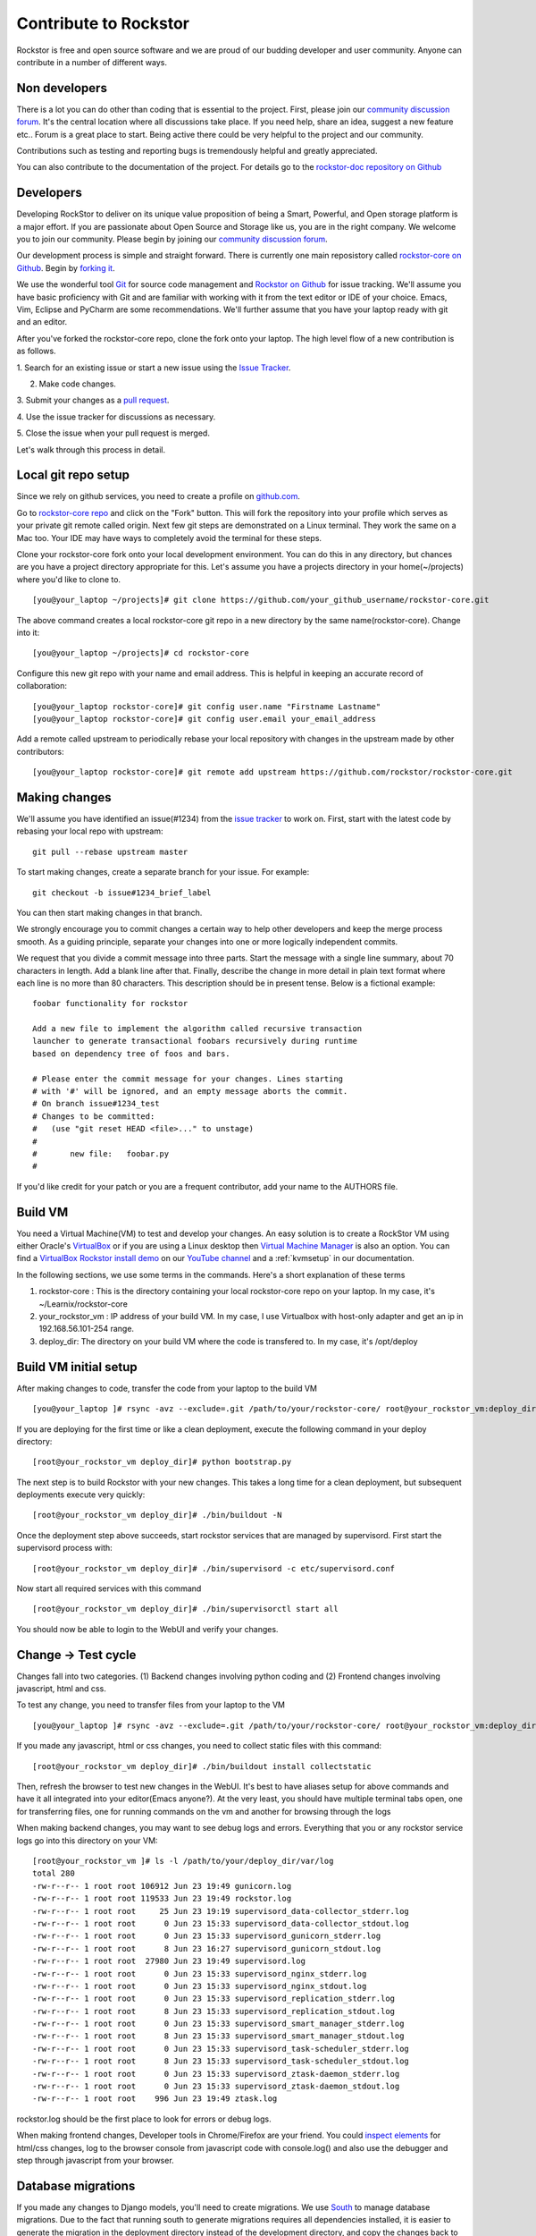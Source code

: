 
.. _contributetorockstor:

Contribute to Rockstor
======================

Rockstor is free and open source software and we are proud of our budding
developer and user community. Anyone can contribute in a number of different ways.

.. _storageexperts:

Non developers
---------------

There is a lot you can do other than coding that is essential to the
project. First, please join our `community discussion forum
<http://forum.rockstor.com>`_. It's the central location where all discussions
take place. If you need help, share an idea, suggest a new feature etc.. Forum
is a great place to start. Being active there could be very helpful to the
project and our community.

Contributions such as testing and reporting bugs is tremendously helpful and
greatly appreciated.

You can also contribute to the documentation of the project. For details go to
the `rockstor-doc repository on Github
<https://github.com/rockstor/rockstor-doc>`_

.. _developers:

Developers
----------

Developing RockStor to deliver on its unique value proposition of being a
Smart, Powerful, and Open storage platform is a major effort. If you are
passionate about Open Source and Storage like us, you are in the right
company. We welcome you to join our community. Please begin by joining our
`community discussion forum <http://forum.rockstor.com>`_.

Our development process is simple and straight forward. There is currently one
main reposistory called `rockstor-core on Github
<https://github.com/rockstor/rockstor-core>`_. Begin by `forking it
<https://github.com/rockstor/rockstor-core#fork-destination-box>`_.

We use the wonderful tool `Git <http://git-scm.com/>`_ for source code
management and `Rockstor on Github <https://github.com/rockstor>`_ for issue
tracking. We'll assume you have basic proficiency with Git and are familiar
with working with it from the text editor or IDE of your choice. Emacs, Vim,
Eclipse and PyCharm are some recommendations. We'll further assume that you
have your laptop ready with git and an editor.

After you've forked the rockstor-core repo, clone the fork onto your
laptop. The high level flow of a new contribution is as follows.

1. Search for an existing issue or start a new issue using the `Issue
Tracker <https://github.com/organizations/rockstor/dashboard/issues>`_.

2. Make code changes.

3. Submit your changes as a `pull request
<https://help.github.com/articles/using-pull-requests>`_.

4. Use the issue tracker for discussions as
necessary.

5. Close the issue when your pull request is
merged.

Let's walk through this process in detail.

Local git repo setup
--------------------

Since we rely on github services, you need to create a profile on `github.com
<https://github.com/>`_.

Go to `rockstor-core repo <https://github.com/rockstor/rockstor-core>`_ and
click on the "Fork" button. This will fork the repository into your profile
which serves as your private git remote called origin. Next few git steps are
demonstrated on a Linux terminal. They work the same on a Mac too. Your IDE
may have ways to completely avoid the terminal for these steps.

Clone your rockstor-core fork onto your local development environment. You can
do this in any directory, but chances are you have a project directory
appropriate for this. Let's assume you have a projects directory in your
home(~/projects) where you'd like to clone to. ::

        [you@your_laptop ~/projects]# git clone https://github.com/your_github_username/rockstor-core.git

The above command creates a local rockstor-core git repo in a new directory by
the same name(rockstor-core). Change into it::

        [you@your_laptop ~/projects]# cd rockstor-core

Configure this new git repo with your name and email address. This is helpful in
keeping an accurate record of collaboration::

        [you@your_laptop rockstor-core]# git config user.name "Firstname Lastname"
        [you@your_laptop rockstor-core]# git config user.email your_email_address

Add a remote called upstream to periodically rebase your local repository with
changes in the upstream made by other contributors::

        [you@your_laptop rockstor-core]# git remote add upstream https://github.com/rockstor/rockstor-core.git


Making changes
--------------

We'll assume you have identified an issue(#1234) from the `issue tracker
<https://github.com/rockstor/rockstor-core/issues>`_ to work on. First, start
with the latest code by rebasing your local repo with upstream::

        git pull --rebase upstream master

To start making changes, create a separate branch for your issue. For example::

        git checkout -b issue#1234_brief_label

You can then start making changes in that branch.

We strongly encourage you to commit changes a certain way to help other
developers and keep the merge process smooth. As a guiding principle, separate
your changes into one or more logically independent commits.

We request that you divide a commit message into three parts. Start the message
with a single line summary, about 70 characters in length. Add a blank line
after that. Finally, describe the change in more detail in plain text format
where each line is no more than 80 characters. This description should be in
present tense. Below is a fictional example::

        foobar functionality for rockstor

        Add a new file to implement the algorithm called recursive transaction
        launcher to generate transactional foobars recursively during runtime
        based on dependency tree of foos and bars.

        # Please enter the commit message for your changes. Lines starting
        # with '#' will be ignored, and an empty message aborts the commit.
        # On branch issue#1234_test
        # Changes to be committed:
        #   (use "git reset HEAD <file>..." to unstage)
        #
        #       new file:   foobar.py
        #

If you'd like credit for your patch or you are a frequent contributor, add your
name to the AUTHORS file.

Build VM
--------

You need a Virtual Machine(VM) to test and develop your changes. An easy solution
is to create a RockStor VM using either Oracle's `VirtualBox
<https://www.virtualbox.org/>`_ or if you are using a Linux desktop then
`Virtual Machine Manager <https://virt-manager.org>`_ is also an option. You
can find a `VirtualBox Rockstor install demo
<https://www.youtube.com/watch?v=00k_RwwC5Ms>`_ on our `YouTube channel
<https://www.youtube.com/channel/UCOr8Q4DA7gYDpeSv09BVCRQ>`_ and a
:ref:`kvmsetup` in our documentation.

In the following sections, we use some terms in the commands. Here's a short
explanation of these terms

1. rockstor-core : This is the directory containing your local rockstor-core
   repo on your laptop. In my case, it's ~/Learnix/rockstor-core

2. your_rockstor_vm : IP address of your build VM. In my case, I use Virtualbox
   with host-only adapter and get an ip in 192.168.56.101-254 range.

3. deploy_dir: The directory on your build VM where the code is transfered
   to. In my case, it's /opt/deploy


Build VM initial setup
----------------------

After making changes to code, transfer the code from your laptop to the build
VM ::

        [you@your_laptop ]# rsync -avz --exclude=.git /path/to/your/rockstor-core/ root@your_rockstor_vm:deploy_dir/

If you are deploying for the first time or like a clean deployment, execute the
following command in your deploy directory::

        [root@your_rockstor_vm deploy_dir]# python bootstrap.py

The next step is to build Rockstor with your new changes. This takes a long
time for a clean deployment, but subsequent deployments execute very quickly::

        [root@your_rockstor_vm deploy_dir]# ./bin/buildout -N

Once the deployment step above succeeds, start rockstor services that are
managed by supervisord. First start the supervisord process with::

        [root@your_rockstor_vm deploy_dir]# ./bin/supervisord -c etc/supervisord.conf

Now start all required services with this command
::

        [root@your_rockstor_vm deploy_dir]# ./bin/supervisorctl start all

You should now be able to login to the WebUI and verify your changes.

Change -> Test cycle
--------------------

Changes fall into two categories. (1) Backend changes involving python coding
and (2) Frontend changes involving javascript, html and css.

To test any change, you need to transfer files from your laptop to the VM
::
        [you@your_laptop ]# rsync -avz --exclude=.git /path/to/your/rockstor-core/ root@your_rockstor_vm:deploy_dir/

If you made any javascript, html or css changes, you need to collect static
files with this command::

        [root@your_rockstor_vm deploy_dir]# ./bin/buildout install collectstatic

Then, refresh the browser to test new changes in the WebUI. It's best to have
aliases setup for above commands and have it all integrated into your
editor(Emacs anyone?). At the very least, you should have multiple terminal
tabs open, one for transferring files, one for running commands on the vm and
another for browsing through the logs

When making backend changes, you may want to see debug logs and
errors. Everything that you or any rockstor service logs go into this directory
on your VM::

        [root@your_rockstor_vm ]# ls -l /path/to/your/deploy_dir/var/log
	total 280
	-rw-r--r-- 1 root root 106912 Jun 23 19:49 gunicorn.log
	-rw-r--r-- 1 root root 119533 Jun 23 19:49 rockstor.log
	-rw-r--r-- 1 root root     25 Jun 23 19:19 supervisord_data-collector_stderr.log
	-rw-r--r-- 1 root root      0 Jun 23 15:33 supervisord_data-collector_stdout.log
	-rw-r--r-- 1 root root      0 Jun 23 15:33 supervisord_gunicorn_stderr.log
	-rw-r--r-- 1 root root      8 Jun 23 16:27 supervisord_gunicorn_stdout.log
	-rw-r--r-- 1 root root  27980 Jun 23 19:49 supervisord.log
	-rw-r--r-- 1 root root      0 Jun 23 15:33 supervisord_nginx_stderr.log
	-rw-r--r-- 1 root root      0 Jun 23 15:33 supervisord_nginx_stdout.log
	-rw-r--r-- 1 root root      0 Jun 23 15:33 supervisord_replication_stderr.log
	-rw-r--r-- 1 root root      8 Jun 23 15:33 supervisord_replication_stdout.log
	-rw-r--r-- 1 root root      0 Jun 23 15:33 supervisord_smart_manager_stderr.log
	-rw-r--r-- 1 root root      8 Jun 23 15:33 supervisord_smart_manager_stdout.log
	-rw-r--r-- 1 root root      0 Jun 23 15:33 supervisord_task-scheduler_stderr.log
	-rw-r--r-- 1 root root      8 Jun 23 15:33 supervisord_task-scheduler_stdout.log
	-rw-r--r-- 1 root root      0 Jun 23 15:33 supervisord_ztask-daemon_stderr.log
	-rw-r--r-- 1 root root      0 Jun 23 15:33 supervisord_ztask-daemon_stdout.log
	-rw-r--r-- 1 root root    996 Jun 23 19:49 ztask.log

rockstor.log should be the first place to look for errors or debug logs.

When making frontend changes, Developer tools in Chrome/Firefox are your
friend. You could `inspect elements
<https://developer.chrome.com/devtools/docs/dom-and-styles#inspecting-elements>`_
for html/css changes, log to the browser console from javascript code with
console.log() and also use the debugger and step through javascript from your
browser.

Database migrations
-------------------

If you made any changes to Django models, you'll need to create migrations. We
use `South <http://south.aeracode.org/>`_ to manage database migrations. Due to
the fact that running south to generate migrations requires all dependencies
installed, it is easier to generate the migration in the deployment directory
instead of the development directory, and copy the changes back to the
development directory.

Follow these steps to make a change to the storageadmin models and generate the
corresponding migration after you have added or updated a model. (The procedure is similar for changes to the smart_manager models)

For model changes in storageadmin, from your deploy_dir, run
::

        [root@your_rockstor_vm deploy_dir]# ./bin/django schemamigration storageadmin --auto

This will generate the required migration file in the
src/rockstor/storageadmin/migrations directory. Run the migration with::

        [root@your_rockstor_vm deploy_dir]# ./bin/django migrate storageadmin --database=default

If your migration is successful, copy the changed model file and the generated
migration file back to your development environment

For model changes in the smart_manager application, run
::

        [root@your_rockstor_vm deploy_dir]# ./bin/django schemamigration smart_manager --auto

Run the migration with
::

        [root@your_rockstor_vm deploy_dir]# ./bin/django migrate smart_manager --database=smart_manager

Shipping changes
----------------

As you continue to work on an issue, commit and push changes to the issue
branch of your fork. You can periodically push your changes to github with the
following command::

        git push origin your_branch_name

When you finish work for the issue and are ready to submit, create a pull
request by clicking on the "pull request" button on github. This notifies the
maintainers of your changes. As a best practice, only open one pull request per
issue containing all relevant changes.
